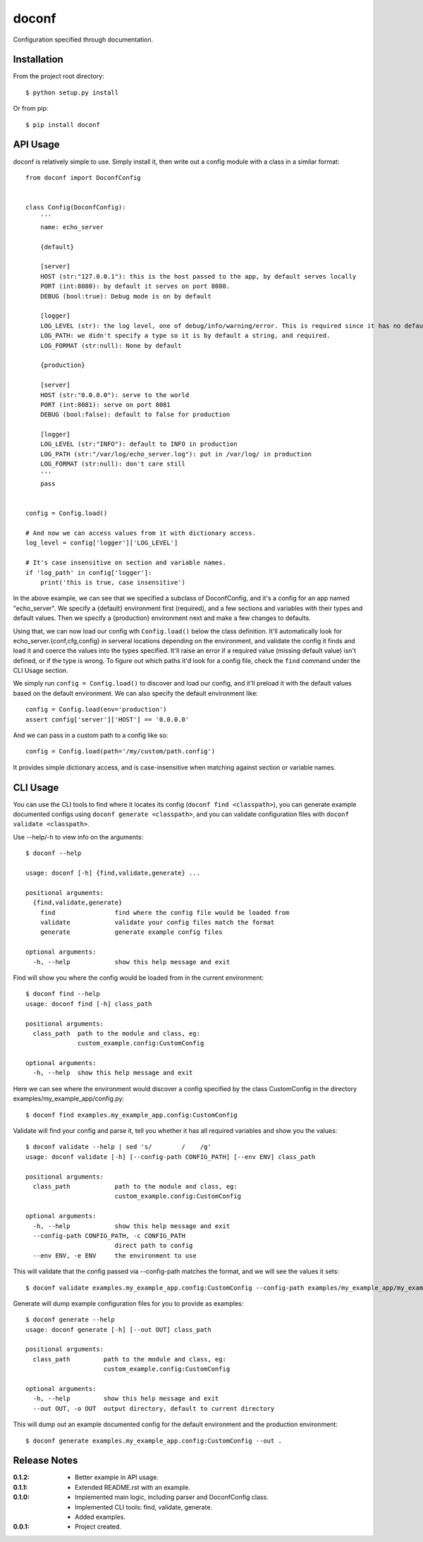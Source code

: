 doconf
======

Configuration specified through documentation.

Installation
------------

From the project root directory::

    $ python setup.py install

Or from pip::

    $ pip install doconf

API Usage
---------

doconf is relatively simple to use. Simply install it, then write out a config module with
a class in a similar format::

    from doconf import DoconfConfig


    class Config(DoconfConfig):
        '''
        name: echo_server

        {default}

        [server]
        HOST (str:"127.0.0.1"): this is the host passed to the app, by default serves locally
        PORT (int:8080): by default it serves on port 8080.
        DEBUG (bool:true): Debug mode is on by default

        [logger]
        LOG_LEVEL (str): the log level, one of debug/info/warning/error. This is required since it has no default
        LOG_PATH: we didn't specify a type so it is by default a string, and required.
        LOG_FORMAT (str:null): None by default

        {production}

        [server]
        HOST (str:"0.0.0.0"): serve to the world
        PORT (int:8081): serve on port 8081
        DEBUG (bool:false): default to false for production

        [logger]
        LOG_LEVEL (str:"INFO"): default to INFO in production
        LOG_PATH (str:"/var/log/echo_server.log"): put in /var/log/ in production
        LOG_FORMAT (str:null): don't care still
        '''
        pass


    config = Config.load()

    # And now we can access values from it with dictionary access.
    log_level = config['logger']['LOG_LEVEL']

    # It's case insensitive on section and variable names.
    if 'log_path' in config['logger']:
        print('this is true, case insensitive')


In the above example, we can see that we specified a subclass of DoconfConfig, and it's a config for
an app named "echo_server".
We specify a {default} environment first (required), and a few sections and variables with their types and
default values.
Then we specify a {production} environment next and make a few changes to defaults.

Using that, we can now load our config wth ``Config.load()`` below the class definition. It'll automatically
look for echo_server.{conf,cfg,config} in serveral locations depending on the environment, and validate the
config it finds and load it and coerce the values into the types specified. It'll raise an error if a required
value (missing default value) isn't defined, or if the type is wrong. To figure out which paths it'd look for
a config file, check the ``find`` command under the CLI Usage section.

We simply run ``config = Config.load()`` to discover and load our config, and it'll preload it with the default
values based on the default environment. We can also specify the default environment like::

    config = Config.load(env='production')
    assert config['server']['HOST'] == '0.0.0.0'

And we can pass in a custom path to a config like so::

    config = Config.load(path='/my/custom/path.config')

It provides simple dictionary access, and is case-insensitive when matching against section or variable names.


CLI Usage
---------

You can use the CLI tools to find where it locates its config (``doconf find <classpath>``), you can generate
example documented configs using ``doconf generate <classpath>``, and you can validate configuration files
with ``doconf validate <classpath>``.

Use --help/-h to view info on the arguments::

    $ doconf --help

    usage: doconf [-h] {find,validate,generate} ...

    positional arguments:
      {find,validate,generate}
        find                find where the config file would be loaded from
        validate            validate your config files match the format
        generate            generate example config files

    optional arguments:
      -h, --help            show this help message and exit


Find will show you where the config would be loaded from in the current environment::

    $ doconf find --help
    usage: doconf find [-h] class_path

    positional arguments:
      class_path  path to the module and class, eg:
                  custom_example.config:CustomConfig

    optional arguments:
      -h, --help  show this help message and exit

Here we can see where the environment would discover a config specified by the class CustomConfig in the directory
examples/my_example_app/config.py::

    $ doconf find examples.my_example_app.config:CustomConfig

Validate will find your config and parse it, tell you whether it has all required variables and show you the values::

    $ doconf validate --help | sed 's/        /    /g'
    usage: doconf validate [-h] [--config-path CONFIG_PATH] [--env ENV] class_path

    positional arguments:
      class_path            path to the module and class, eg:
                            custom_example.config:CustomConfig

    optional arguments:
      -h, --help            show this help message and exit
      --config-path CONFIG_PATH, -c CONFIG_PATH
                            direct path to config
      --env ENV, -e ENV     the environment to use

This will validate that the config passed via --config-path matches the format, and we will see the values it sets::

    $ doconf validate examples.my_example_app.config:CustomConfig --config-path examples/my_example_app/my_example_app.cfg

Generate will dump example configuration files for you to provide as examples::

    $ doconf generate --help
    usage: doconf generate [-h] [--out OUT] class_path

    positional arguments:
      class_path         path to the module and class, eg:
                         custom_example.config:CustomConfig

    optional arguments:
      -h, --help         show this help message and exit
      --out OUT, -o OUT  output directory, default to current directory

This will dump out an example documented config for the default environment and the production environment::

    $ doconf generate examples.my_example_app.config:CustomConfig --out .

Release Notes
-------------

:0.1.2:
  - Better example in API usage.
:0.1.1:
  - Extended README.rst with an example.
:0.1.0:
  - Implemented main logic, including parser and DoconfConfig class.
  - Implemented CLI tools: find, validate, generate.
  - Added examples.
:0.0.1:
  - Project created.
